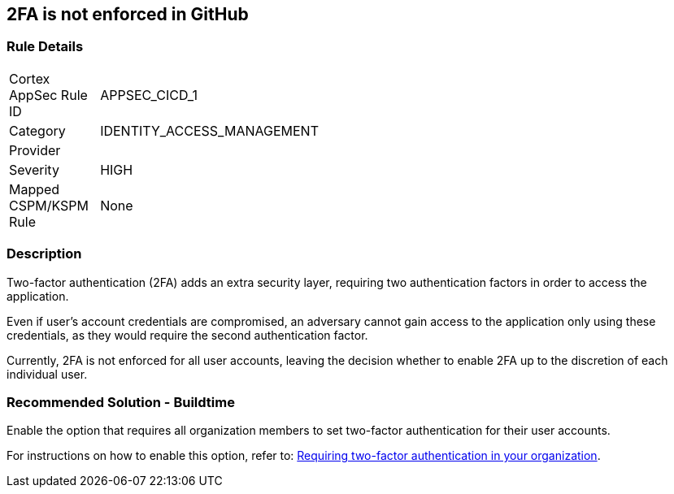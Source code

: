 == 2FA is not enforced in GitHub

=== Rule Details

[width=45%]
|===
|Cortex AppSec Rule ID |APPSEC_CICD_1
|Category |IDENTITY_ACCESS_MANAGEMENT
|Provider |
|Severity |HIGH
|Mapped CSPM/KSPM Rule |None
|===


=== Description

Two-factor authentication (2FA) adds an extra security layer, requiring two authentication factors in order to access the application.

Even if user's account credentials are compromised, an adversary cannot gain access to the application only using these credentials, as they would require the second authentication factor.

Currently, 2FA is not enforced for all user accounts, leaving the decision whether to enable 2FA up to the discretion of each individual user.

=== Recommended Solution - Buildtime

Enable the option that requires all organization members to set two-factor authentication for their user accounts.

For instructions on how to enable this option, refer to:
https://docs.github.com/en/github/setting-up-and-managing-organizations-and-teams/requiring-two-factor-authentication-in-your-organization#about-two-factor-authentication-for-organizations[Requiring two-factor authentication in your organization].

